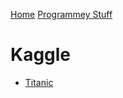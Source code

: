 [[../index.org][Home]]
[[./index.org][Programmey Stuff]]


* Kaggle
+ [[./kaggle/titanic/titanic.org][Titanic]]
